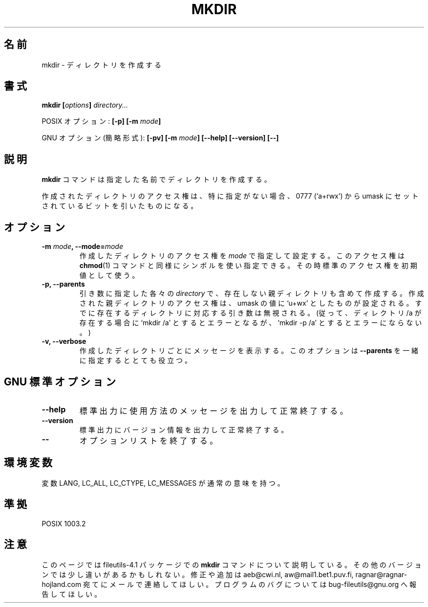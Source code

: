 .\" Copyright Andries Brouwer, A. Wik 1998, Ragnar Hojland Espinosa 1998-2002
.\"
.\" Japanese Version Copyright (c) 1999 Kazuyuki Tanisako
.\"         all rights reserved.
.\" Translated Sun Aug 22 12:42 JST 1999
.\"         by Kazuyuki Tanisako
.\" Updated & Modified Sat Jan 17 12:53:09 JST 2004
.\"         by Yuichi SATO <ysato444@yahoo.co.jp>
.\"
.\" This file may be copied under the conditions described
.\" in the LDP GENERAL PUBLIC LICENSE, Version 1, September 1998
.\" that should have been distributed together with this file.
.\"
.\"WORD: options	オプション
.\"WORD: shortest form	簡略形式
.\"WORD: mode		アクセス権
.\"
.TH MKDIR 1 "18 June 2002" "GNU fileutils 4.1"
.\"O .SH NAME
.SH "名前"
.\"O mkdir \- make directories
mkdir \- ディレクトリを作成する
.\"O .SH SYNOPSIS
.SH "書式"
.BI "mkdir [" options "] " directory...
.sp
.\"O POSIX options:
POSIX オプション:
.BI "[\-p] [\-m " mode ]
.sp
.\"O GNU options (shortest form):
GNU オプション (簡略形式):
.BI "[\-pv] [\-m " mode "]"
.BI "[\-\-help] [\-\-version] [\-\-]"
.\"O .SH DESCRIPTION
.SH "説明"
.\"O .B mkdir
.\"O creates directories with the specified names. 
.B mkdir
コマンドは指定した名前でディレクトリを作成する。
.PP
.\"O By default, the mode of created directories is 0777 (`a+rwx')
.\"O minus the bits set in the umask.
作成されたディレクトリのアクセス権は、特に指定がない場合、
0777 (`a+rwx') から umask にセットされているビットを引いたものになる。
.\"O .SH OPTIONS
.SH "オプション"
.TP
.BI "\-m " mode ", \-\-mode=" mode
.\"O Set the mode of created directories to
.\"O .IR mode ,
.\"O which may be symbolic as in
.\"O .BR chmod (1)
.\"O and then uses the default mode as the point of departure.
作成したディレクトリのアクセス権を
.IR mode
で指定して設定する。
このアクセス権は
.BR chmod (1)
コマンドと同様にシンボルを使い指定できる。
その時標準のアクセス権を初期値として使う。
.TP
.B "\-p, \-\-parents"
.\"O Make any missing parent directories for each 
.\"O .I directory
.\"O argument.  The mode
.\"O for parent directories is set to the umask modified by `u+wx'.
.\"O Ignore arguments corresponding to existing directories.
.\"O (Thus, if a directory /a exists, then `mkdir /a' is an error,
.\"O but `mkdir -p /a' is not.)
引き数に指定した各々の
.I directory
で、存在しない親ディレクトリも含めて作成する。
作成された親ディレクトリのアクセス権は、
umask の値に `u+wx' としたものが設定される。
すでに存在するディレクトリに対応する引き数は無視される。
(従って、ディレクトリ /a が存在する場合に `mkdir /a' とするとエラーとなるが、
`mkdir -p /a' とするとエラーにならない。)
.TP
.B "\-v, \-\-verbose"
.\"O Print a message for each created directory.  This is most useful
.\"O with
.\"O .BR "\-\-parents" .
作成したディレクトリごとにメッセージを表示する。
このオプションは
.B "\-\-parents"
を一緒に指定するととても役立つ。
.\"O .SH "GNU STANDARD OPTIONS"
.SH "GNU 標準オプション"
.TP
.B "\-\-help"
.\"O Print a usage message on standard output and exit successfully.
標準出力に使用方法のメッセージを出力して正常終了する。
.TP
.B "\-\-version"
.\"O Print version information on standard output, then exit successfully.
標準出力にバージョン情報を出力して正常終了する。
.TP
.B "\-\-"
.\"O Terminate option list.
オプションリストを終了する。
.\"O .SH ENVIRONMENT
.SH "環境変数"
.\"O The variables LANG, LC_ALL, LC_CTYPE and LC_MESSAGES have the
.\"O usual meaning.
変数 LANG, LC_ALL, LC_CTYPE, LC_MESSAGES が通常の意味を持つ。
.\"O .SH "CONFORMING TO"
.SH "準拠"
POSIX 1003.2
.\"O .SH NOTES
.SH "注意"
.\"O This page describes
.\"O .B mkdir
.\"O as found in the fileutils-4.1 package;
.\"O other versions may differ slightly. Mail corrections and additions to
.\"O aeb@cwi.nl and aw@mail1.bet1.puv.fi and ragnar@ragnar-hojland.com
.\"O Report bugs in the program to bug-fileutils@gnu.org.
このページでは fileutils-4.1 パッケージでの
.B mkdir
コマンドについて説明している。
その他のバージョンでは少し違いがあるかもしれない。
修正や追加は aeb@cwi.nl, aw@mail1.bet1.puv.fi, ragnar@ragnar-hojland.com
宛てにメールで連絡してほしい。
プログラムのバグについては bug-fileutils@gnu.org へ報告してほしい。
